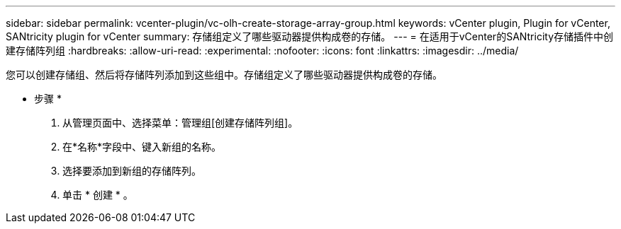 ---
sidebar: sidebar 
permalink: vcenter-plugin/vc-olh-create-storage-array-group.html 
keywords: vCenter plugin, Plugin for vCenter, SANtricity plugin for vCenter 
summary: 存储组定义了哪些驱动器提供构成卷的存储。 
---
= 在适用于vCenter的SANtricity存储插件中创建存储阵列组
:hardbreaks:
:allow-uri-read: 
:experimental: 
:nofooter: 
:icons: font
:linkattrs: 
:imagesdir: ../media/


[role="lead"]
您可以创建存储组、然后将存储阵列添加到这些组中。存储组定义了哪些驱动器提供构成卷的存储。

* 步骤 *

. 从管理页面中、选择菜单：管理组[创建存储阵列组]。
. 在*名称*字段中、键入新组的名称。
. 选择要添加到新组的存储阵列。
. 单击 * 创建 * 。

